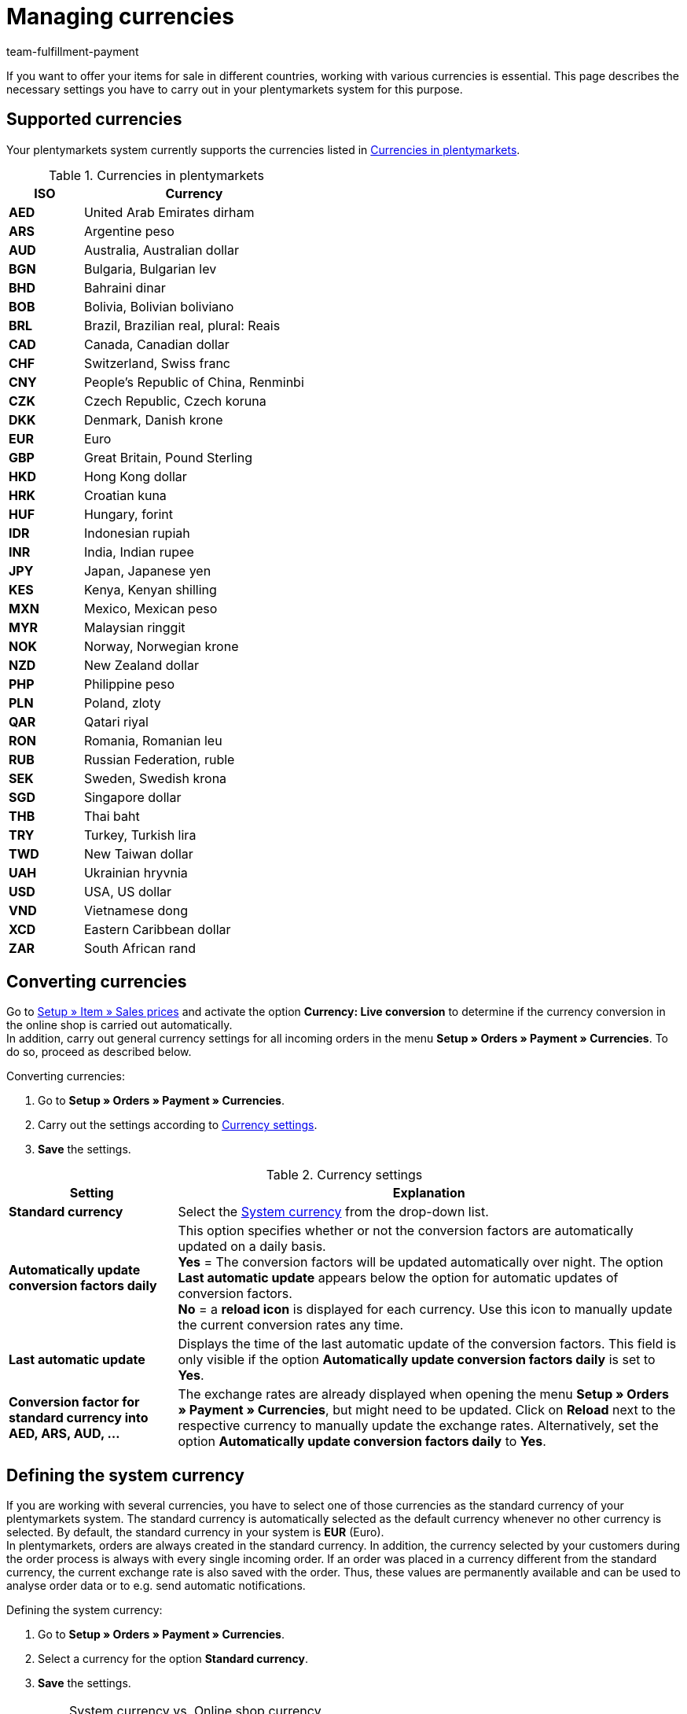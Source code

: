 = Managing currencies
:description: Payment in plentymarkets: Organize and manage currencies in your plentymarkets system and change the display options of currencies in the online shop.
:id: SLNMMPS
:keywords: currency, standard currency, live conversion, conversion, converting, convert, system currency, conversion factor, currency settings
:author: team-fulfillment-payment

If you want to offer your items for sale in different countries, working with various currencies is essential. This page describes the necessary settings you have to carry out in your plentymarkets system for this purpose.

[#10]
== Supported currencies

Your plentymarkets system currently supports the currencies listed in <<table-supported-currencies>>.

[[table-supported-currencies]]
.Currencies in plentymarkets
[cols="1,3"]
|====
|ISO |Currency

| *AED*
|United Arab Emirates dirham

| *ARS*
|Argentine peso

| *AUD*
|Australia, Australian dollar

| *BGN*
|Bulgaria, Bulgarian lev

| *BHD*
|Bahraini dinar

| *BOB*
|Bolivia, Bolivian boliviano

| *BRL*
|Brazil, Brazilian real, plural: Reais

| *CAD*
|Canada, Canadian dollar

| *CHF*
|Switzerland, Swiss franc

| *CNY*
|People's Republic of China, Renminbi

| *CZK*
|Czech Republic, Czech koruna

| *DKK*
|Denmark, Danish krone

| *EUR*
|Euro

| *GBP*
|Great Britain, Pound Sterling

| *HKD*
|Hong Kong dollar

| *HRK*
|Croatian kuna

| *HUF*
|Hungary, forint

| *IDR*
|Indonesian rupiah

| *INR*
|India, Indian rupee

| *JPY*
|Japan, Japanese yen

|*KES*
|Kenya, Kenyan shilling

| *MXN*
|Mexico, Mexican peso

| *MYR*
|Malaysian ringgit

| *NOK*
|Norway, Norwegian krone

| *NZD*
|New Zealand dollar

| *PHP*
|Philippine peso

| *PLN*
|Poland, zloty

| *QAR*
|Qatari riyal

| *RON*
|Romania, Romanian leu

| *RUB*
|Russian Federation, ruble

| *SEK*
|Sweden, Swedish krona

| *SGD*
|Singapore dollar

| *THB*
|Thai baht

| *TRY*
|Turkey, Turkish lira

| *TWD*
|New Taiwan dollar

| *UAH*
|Ukrainian hryvnia

| *USD*
|USA, US dollar

| *VND*
|Vietnamese dong

| *XCD*
|Eastern Caribbean dollar

| *ZAR*
|South African rand
|====

[#20]
== Converting currencies

Go to xref:item:prices.adoc#[Setup » Item » Sales prices] and activate the option *Currency: Live conversion* to determine if the currency conversion in the online shop is carried out automatically. +
In addition, carry out general currency settings for all incoming orders in the menu *Setup » Orders » Payment » Currencies*. To do so, proceed as described below.

[.instruction]
Converting currencies:

. Go to *Setup » Orders » Payment » Currencies*.
. Carry out the settings according to <<table-settings-currencies>>.
. *Save* the settings.

[[table-settings-currencies]]
.Currency settings
[cols="1,3"]
|====
|Setting |Explanation

| *Standard currency*
|Select the xref:payment:currencies.adoc#30[System currency] from the drop-down list.

| *Automatically update conversion factors daily*
|This option specifies whether or not the conversion factors are automatically updated on a daily basis. +
*Yes* = The conversion factors will be updated automatically over night. The option *Last automatic update* appears below the option for automatic updates of conversion factors. +
*No* = a *reload icon* is displayed for each currency. Use this icon to manually update the current conversion rates any time.

| *Last automatic update*
|Displays the time of the last automatic update of the conversion factors. This field is only visible if the option *Automatically update conversion factors daily* is set to *Yes*.

| *Conversion factor for standard currency into AED, ARS, AUD, ...*
|The exchange rates are already displayed when opening the menu *Setup » Orders » Payment » Currencies*, but might need to be updated. Click on *Reload* next to the respective currency to manually update the exchange rates. Alternatively, set the option *Automatically update conversion factors daily* to *Yes*.
|====

[#30]
== Defining the system currency

If you are working with several currencies, you have to select one of those currencies as the standard currency of your plentymarkets system. The standard currency is automatically selected as the default currency whenever no other currency is selected. By default, the standard currency in your system is *EUR* (Euro). +
In plentymarkets, orders are always created in the standard currency. In addition, the currency selected by your customers during the order process is always with every single incoming order. If an order was placed in a currency different from the standard currency, the current exchange rate is also saved with the order. Thus, these values are permanently available and can be used to analyse order data or to e.g. send automatic notifications.

[.instruction]
Defining the system currency:

. Go to *Setup » Orders » Payment » Currencies*.
. Select a currency for the option *Standard currency*.
. *Save* the settings.

[IMPORTANT]
.System currency vs. Online shop currency
====
This setting is not necessarily identical to the currency displayed in your online shop. You can define a different standard currency for each online shop and each language. Further information on these settings are provided on the manual page xref:online-store:setting-up-ceres.adoc#201[Carrying out currency settings]. This page deals directly with setting up your plentyShop.
====
